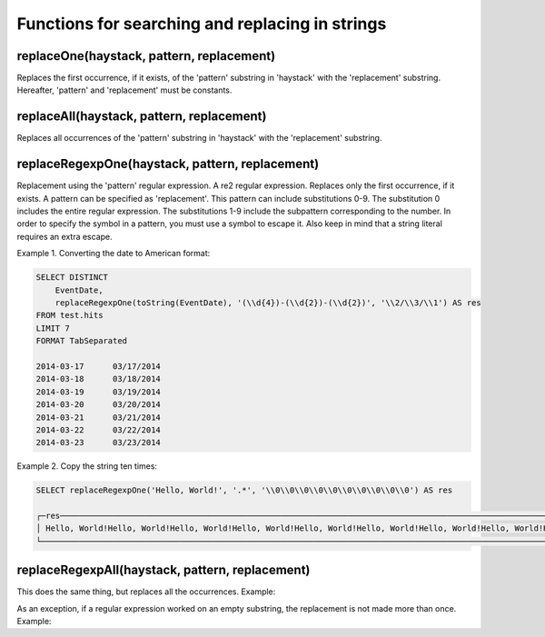 Functions for searching and replacing in strings
------------------------------------------------

replaceOne(haystack, pattern, replacement)
~~~~~~~~~~~~~~~~~~~~~~~~~~~~~~~~~~~~~~~~~~
Replaces the first occurrence, if it exists, of the 'pattern' substring in 'haystack' with the 'replacement' substring.
Hereafter, 'pattern' and 'replacement' must be constants.

replaceAll(haystack, pattern, replacement)
~~~~~~~~~~~~~~~~~~~~~~~~~~~~~~~~~~~~~~~~~~
Replaces all occurrences of the 'pattern' substring in 'haystack' with the 'replacement' substring.

replaceRegexpOne(haystack, pattern, replacement)
~~~~~~~~~~~~~~~~~~~~~~~~~~~~~~~~~~~~~~~~~~~~~~~~
Replacement using the 'pattern' regular expression. A re2 regular expression. Replaces only the first occurrence, if it exists.
A pattern can be specified as 'replacement'. This pattern can include substitutions \0-\9\.
The substitution \0 includes the entire regular expression.
The substitutions \1-\9 include the subpattern corresponding to the number.
In order to specify the \ symbol in a pattern, you must use a \ symbol to escape it.
Also keep in mind that a string literal requires an extra escape.

Example 1. Converting the date to American format:

.. code-block:: sql

  SELECT DISTINCT
      EventDate,
      replaceRegexpOne(toString(EventDate), '(\\d{4})-(\\d{2})-(\\d{2})', '\\2/\\3/\\1') AS res
  FROM test.hits
  LIMIT 7
  FORMAT TabSeparated
  
  2014-03-17      03/17/2014
  2014-03-18      03/18/2014
  2014-03-19      03/19/2014
  2014-03-20      03/20/2014
  2014-03-21      03/21/2014
  2014-03-22      03/22/2014
  2014-03-23      03/23/2014

Example 2. Copy the string ten times:

.. code-block:: sql

  SELECT replaceRegexpOne('Hello, World!', '.*', '\\0\\0\\0\\0\\0\\0\\0\\0\\0\\0') AS res
  
  ┌─res────────────────────────────────────────────────────────────────────────────────────────────────────────────────────────────────┐
  │ Hello, World!Hello, World!Hello, World!Hello, World!Hello, World!Hello, World!Hello, World!Hello, World!Hello, World!Hello, World! │
  └────────────────────────────────────────────────────────────────────────────────────────────────────────────────────────────────────┘

replaceRegexpAll(haystack, pattern, replacement)
~~~~~~~~~~~~~~~~~~~~~~~~~~~~~~~~~~~~~~~~~~~~~~~~
This does the same thing, but replaces all the occurrences. Example:

.. code-block:: sql
  SELECT replaceRegexpAll('Hello, World!', '.', '\\0\\0') AS res
  
  ┌─res────────────────────────┐
  │ HHeelllloo,,  WWoorrlldd!! │
  └────────────────────────────┘

As an exception, if a regular expression worked on an empty substring, the replacement is not made more than once. 
Example:

.. code-block:: sql
  SELECT replaceRegexpAll('Hello, World!', '^', 'here: ') AS res
  
  ┌─res─────────────────┐
  │ here: Hello, World! │
  └─────────────────────┘
